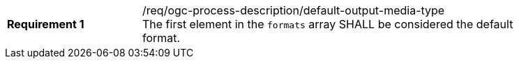 [[req_ogc-process-description_default-output-media-type]]
[width="90%",cols="2,6a"]
|===
|*Requirement {counter:req-id}* |/req/ogc-process-description/default-output-media-type +
The first element in the `formats` array SHALL be considered the default format.
|===
